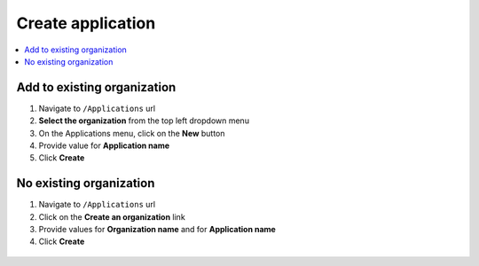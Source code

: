 Create application
============================

.. contents::
   :local:
   :depth: 1

Add to existing organization
-----------------------------------

#. Navigate to ``/Applications`` url

#. **Select the organization** from the top left dropdown menu

#. On the Applications menu, click on the **New** button

#. Provide value for **Application name**

#. Click **Create**

.. figure:: images/existing-organization-1.png
   :alt: New button
   :align: center

.. figure:: images/existing-organization-2.png
   :alt: Create application modal
   :align: center


No existing organization
-----------------------------------

#. Navigate to ``/Applications`` url

#. Click on the **Create an organization** link

#. Provide values for **Organization name** and for **Application name**

#. Click **Create**

.. figure:: images/no-existing-organization-1.png
   :alt: Create organization link
   :align: center

.. figure:: images/no-existing-organization-2.png
   :alt: Create organization modal
   :align: center
